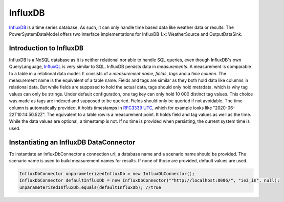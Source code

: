********
InfluxDB
********
`InfluxDB <https://www.influxdata.com/products/influxdb-overview/>`_ is a time series database. As such, it can only
handle time based data like weather data or results.
The PowerSystemDataModel offers two interface implementations for InfluxDB 1.x: WeatherSource and OutputDataSink.

Introduction to InfluxDB
========================
InfluxDB is a NoSQL database as it is neither relational nor able to handle SQL queries, even though InfluxDB's own
QueryLanguage, `InfluxQL <https://docs.influxdata.com/influxdb/v1.8/query_language/>`_ is very similar to SQL.
InfluxDB persists data in *measurements*. A measurement is comparable to a table in a relational data model. It consists
of a *measurement name*, *fields*, *tags* and a *time column*. The measurement name is the equivalent of a table name. Fields
and tags are similar as they both hold data like columns in relational data. But while fields are supposed to hold
the actual data, tags should only hold metadata, which is why tag values can only be strings. Under default
configuration, one tag key can only hold 10 000 distinct tag values. This choice was made as tags are indexed and
supposed to be queried. Fields should only be queried if not avoidable. The time column is automatically provided, it
holds timestamps in `RFC3339 UTC <https://www.ietf.org/rfc/rfc3339.txt>`_, which for example looks like
"2020-06-22T10:14:50.52Z". The equivalent to a table row is a measurement point. It holds field and tag values as well
as the time. While the data values are optional, a timestamp is not. If no time is provided when persisting, the current
system time is used.

Instantiating an InfluxDB DataConnector
=======================================
To instantiate an InfluxDbConnector a connection url, a database name and a scenario name should be provided. The
scenario name is used to build measurement names for results.
If none of those are provided, default values are used.

.. code-block:: java

    InfluxDbConnector unparameterizedInfluxDb = new InfluxDbConnector();
    InfluxDbConnector defaultInfluxDb = new InfluxDbConnector(""http://localhost:8086/", "ie3_in", null);
    unparameterizedInfluxDb.equals(defaultInfluxDb); //true
